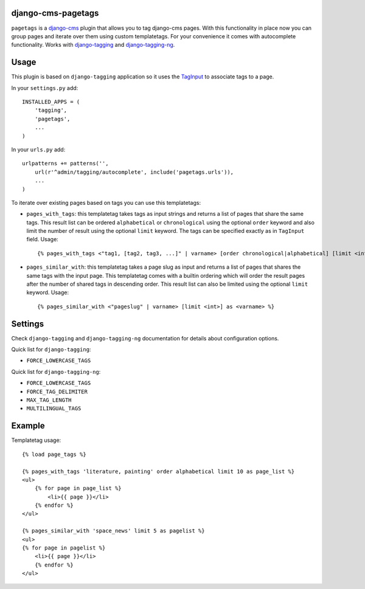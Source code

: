 django-cms-pagetags
===================

``pagetags`` is a `django-cms`_ plugin that allows you to tag django-cms pages.
With this functionality in place now you can group pages and iterate over them
using custom templatetags. For your convenience it comes with autocomplete
functionality. Works with `django-tagging`_ and `django-tagging-ng`_.


Usage
=====

This plugin is based on ``django-tagging`` application so it uses the `TagInput`_
to associate tags to a page.

In your ``settings.py`` add::

    INSTALLED_APPS = (
        'tagging',
        'pagetags',
        ...
    )

In your ``urls.py`` add::

    urlpatterns += patterns('',
        url(r'^admin/tagging/autocomplete', include('pagetags.urls')),
        ...
    )

To iterate over existing pages based on tags you can use this templatetags:

* ``pages_with_tags``: this templatetag takes tags as input strings and returns
  a list of pages that share the same tags. This result list can be ordered
  ``alphabetical`` or ``chronological`` using the optional ``order`` keyword and
  also limit the number of result using the optional ``limit`` keyword. The tags
  can be specified exactly as in ``TagInput`` field. Usage::

    {% pages_with_tags <"tag1, [tag2, tag3, ...]" | varname> [order chronological|alphabetical] [limit <int>] as <varname> %}

* ``pages_similar_with``: this templatetag takes a page slug as input and
  returns a list of pages that shares the same tags with the input page. This
  templatetag comes with a builtin ordering which will order the result pages
  after the number of shared tags in descending order. This result list can also
  be limited using the optional ``limit`` keyword. Usage::

    {% pages_similar_with <"pageslug" | varname> [limit <int>] as <varname> %}


Settings
========

Check ``django-tagging`` and ``django-tagging-ng`` documentation for
details about configuration options.

Quick list for ``django-tagging``:

* ``FORCE_LOWERCASE_TAGS``

Quick list for ``django-tagging-ng``:

* ``FORCE_LOWERCASE_TAGS``
* ``FORCE_TAG_DELIMITER``
* ``MAX_TAG_LENGTH``
* ``MULTILINGUAL_TAGS``


Example
=======

Templatetag usage::

    {% load page_tags %}

    {% pages_with_tags 'literature, painting' order alphabetical limit 10 as page_list %}
    <ul>
        {% for page in page_list %}
            <li>{{ page }}</li>
        {% endfor %}
    </ul>

    {% pages_similar_with 'space_news' limit 5 as pagelist %}
    <ul>
    {% for page in pagelist %}
        <li>{{ page }}</li>
        {% endfor %}
    </ul>

.. _django-cms:
    http://django-cms.org/

.. _django-tagging:
    http://code.google.com/p/django-tagging/

.. _django-tagging-ng:
    http://github.com/gw0/django-tagging-ng/

.. _TagInput:
    http://api.rst2a.com/1.0/rst2/html?uri=http://django-tagging.googlecode.com/svn/trunk/docs/overview.txt#tag-input
